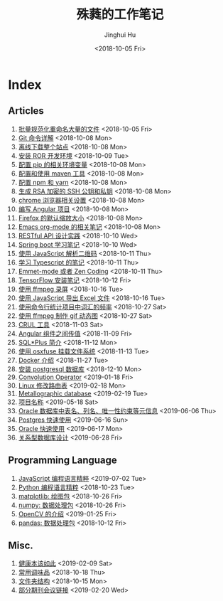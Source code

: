 #+TITLE: 殊蕤的工作笔记
#+AUTHOR: Jinghui Hu
#+EMAIL: hujinghui@buaa.edu.cn
#+DATE: <2018-10-05 Fri>



[[file:resource/image/2018/11/header.png]]

# codetta: start
# python3 genlink.py
# codetta: output
* Index
** Articles
01. [[./article/01.rename-many-files.org][批量规范化重命名大量的文件]] <2018-10-05 Fri>
02. [[./article/02.git-command-in-detail.org][Git 命令详解]] <2018-10-08 Mon>
03. [[./article/03.download-all-site-via-wget.org][离线下载整个站点]] <2018-10-08 Mon>
04. [[./article/04.setup-ROR-enviroment.org][安装 ROR 开发环境]] <2018-10-09 Tue>
05. [[./article/05.setup-pip-envs.org][配置 pip 的相关环境变量]] <2018-10-08 Mon>
06. [[./article/06.setup-and-use-maven.org][配置和使用 maven 工具]] <2018-10-08 Mon>
07. [[./article/07.setup-npm-and-yarn.org][配置 npm 和 yarn]] <2018-10-08 Mon>
08. [[./article/08.generate-ssh-key.org][生成 RSA 加密的 SSH 公钥和私钥]] <2018-10-08 Mon>
09. [[./article/09.chrome-options.org][chrome 浏览器相关设置]] <2018-10-08 Mon>
10. [[./article/10.start-angular-project.org][编写 Angular 项目]] <2018-10-08 Mon>
11. [[./article/11.firefox-default-zoom-pixel.org][Firefox 的默认缩放大小]] <2018-10-08 Mon>
12. [[./article/12.emacs-org-mode-note.org][Emacs org-mode 的相关笔记]] <2018-10-08 Mon>
13. [[./article/13.RESTful-API-in-Practice.org][RESTful API 设计实践]] <2018-10-10 Wed>
14. [[./article/14.spring-boot-note.org][Spring boot 学习笔记]] <2018-10-10 Wed>
15. [[./article/15.qrcode-decoder-by-javascript.org][使用 JavaScript 解析二维码]] <2018-10-11 Thu>
16. [[./article/16.typescript-learning-notes.org][学习 Typescript 的笔记]] <2018-10-11 Thu>
17. [[./article/17.emmet-mode-or-zen-coding.org][Emmet-mode 或者 Zen Coding]] <2018-10-11 Thu>
18. [[./article/18.tensorflow-startup-notes.org][TensorFlow 安装笔记]] <2018-10-12 Fri>
19. [[./article/19.capture-screen-with-ffmpeg.org][使用 ffmpeg 录屏]] <2018-10-16 Tue>
20. [[./article/20.export-excel-by-javascript.org][使用 JavaScript 导出 Excel 文件]] <2018-10-16 Tue>
21. [[./article/21.count-words-from-cli.org][使用命令行统计项目中词汇的频率]] <2018-10-27 Sat>
22. [[./article/22.make-gif-images-with-ffmpeg.org][使用 ffmpeg 制作 gif 动态图]] <2018-10-27 Sat>
23. [[./article/23.curl-cheatsheet.org][CRUL 工具]] <2018-11-03 Sat>
24. [[./article/24.angular-passing-value-between-component.org][Angular 组件之间传值]] <2018-11-09 Fri>
25. [[./article/25.intro-to-sqlplus.org][SQL*Plus 简介]] <2018-11-12 Mon>
26. [[./article/26.using-osxfuse-to-mount-filesystem.org][使用 osxfuse 挂载文件系统]] <2018-11-13 Tue>
27. [[./article/27.docker-cheatsheet.org][Docker 介绍]] <2018-11-27 Tue>
28. [[./article/28.install-postgresql.org][安装 postgresql 数据库]] <2018-12-10 Mon>
29. [[./article/29.convolution-operator.org][Convolution Operator]] <2019-01-18 Fri>
30. [[./article/30.router-command.org][Linux 修改路由表]] <2019-02-18 Mon>
31. [[./article/31.metallographic-database.org][Metallographic database]] <2019-02-19 Tue>
32. [[./article/32.project-names.org][项目名称]] <2019-05-18 Sat>
33. [[./article/33.oracle-database-table-meta-info.org][Oracle 数据库中表名、列名、唯一性约束等元信息]] <2019-06-06 Thu>
34. [[./article/34.postgres-quickstart.org][Postgres 快速使用]] <2019-06-16 Sun>
35. [[./article/35.oracle-quickstart.org][Oracle 快速使用]] <2019-06-17 Mon>
36. [[./article/36.relational-database-design.org][关系型数据库设计]] <2019-06-28 Fri>
** Programming Language
01. [[./lang/javascript-distilled.org][JavaScript 编程语言精粹]] <2019-07-02 Tue>
02. [[./lang/python-distilled.org][Python 编程语言精粹]] <2018-10-23 Tue>
03. [[./lang/python-lib-matplotlib.org][matplotlib: 绘图包]] <2018-10-26 Fri>
04. [[./lang/python-lib-numpy.org][numpy: 数据处理包]] <2018-10-26 Fri>
05. [[./lang/python-lib-opencv.org][OpenCV 的介绍]] <2019-01-25 Fri>
06. [[./lang/python-lib-pandas.org][pandas: 数据处理包]] <2018-10-12 Fri>
** Misc.
01. [[./misc/01.the-health-way.org][健康本该如此]] <2019-02-09 Sat>
02. [[./misc/02.common-used-condiment.org][常用调味品]] <2018-10-18 Thu>
03. [[./misc/03.folder-structure.org][文件夹结构]] <2018-10-15 Mon>
04. [[./misc/04.journal-and-conference.org][部分期刊会议链接]] <2019-02-20 Wed>
# codetta: end

